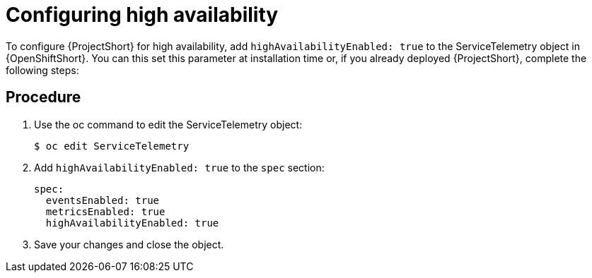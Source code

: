 // Module included in the following assemblies:
//
// <List assemblies here, each on a new line>

// This module can be included from assemblies using the following include statement:
// include::<path>/proc_configuring-high-availability.adoc[leveloffset=+1]

// The file name and the ID are based on the module title. For example:
// * file name: proc_doing-procedure-a.adoc
// * ID: [id='proc_doing-procedure-a_{context}']
// * Title: = Doing procedure A
//
// The ID is used as an anchor for linking to the module. Avoid changing
// it after the module has been published to ensure existing links are not
// broken.
//
// The `context` attribute enables module reuse. Every module's ID includes
// {context}, which ensures that the module has a unique ID even if it is
// reused multiple times in a guide.
//
// Start the title with a verb, such as Creating or Create. See also
// _Wording of headings_ in _The IBM Style Guide_.
[id="configuring-high-availability_{context}"]
= Configuring high availability

To configure {ProjectShort} for high availability, add `highAvailabilityEnabled: true` to the ServiceTelemetry object in {OpenShiftShort}. You can this set this parameter at installation time or, if you already deployed {ProjectShort}, complete the following steps:

[discrete]
== Procedure

. Use the oc command to edit the ServiceTelemetry object:
+
----
$ oc edit ServiceTelemetry
----

. Add `highAvailabilityEnabled: true` to the `spec` section:
+
----
spec:
  eventsEnabled: true
  metricsEnabled: true
  highAvailabilityEnabled: true
----

. Save your changes and close the object.
